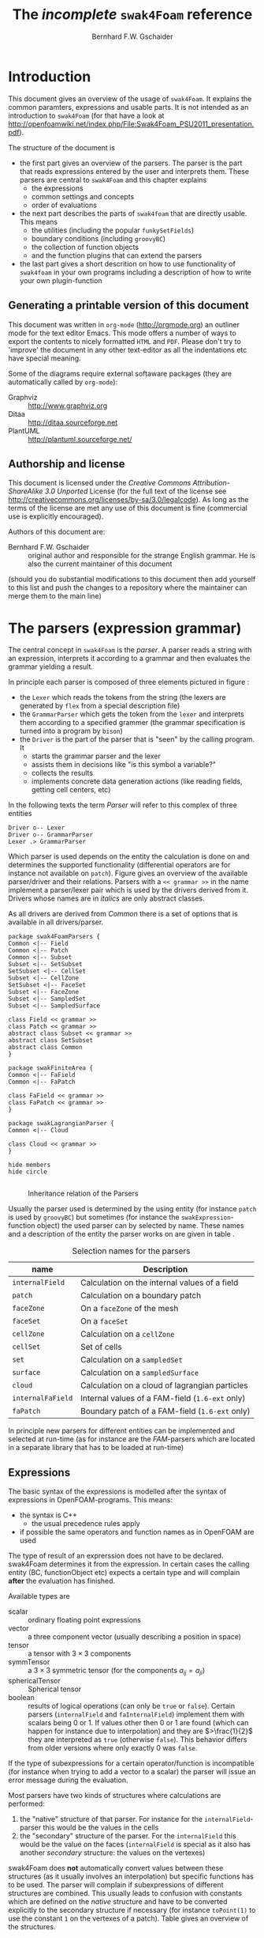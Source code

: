 # -*- org-confirm-babel-evaluate: nil -*-
#+LATEX_HEADER: \usepackage{float} \usepackage{hyperref} \usepackage{utopia}
#+TITLE: The /incomplete/ =swak4Foam= reference
#+AUTHOR: Bernhard F.W. Gschaider
#+LATEX: \listoffigures
#+LATEX: \listoftables
#+OPTIONS: toc:nil

* Introduction
  This document gives an overview of the usage of =swak4Foam=. It
  explains the common paramters, expressions and usable parts. It is
  not intended as an introduction to =swak4Foam= (for that have a look
  at
  http://openfoamwiki.net/index.php/File:Swak4Foam_PSU2011_presentation.pdf).

  The structure of the document is
  - the first part gives an overview of the parsers. The parser is the
    part that reads expressions entered by the user and interprets
    them. These parsers are central to =swak4Foam= and this chapter
    explains
    - the expressions
    - common settings and concepts
    - order of evaluations
  - the next part describes the parts of =swak4foam= that are directly
    usable. This means
    - the utilities (including the popular =funkySetFields=)
    - boundary conditions (including =groovyBC=)
    - the collection of function objects
    - and the function plugins that can extend the parsers
  - the last part gives a short descrition on how to use functionality
    of =swak4foam= in your own programs including a description of
    how to write your own plugin-function
** Generating a printable version of this document
   This document was written in =org-mode= (http://orgmode.org) an
   outliner mode for the text editor Emacs. This mode offers a number
   of ways to export the contents to nicely formatted =HTML= and
   =PDF=. Please don't try to 'improve' the document in any other
   text-editor as all the indentations etc have special meaning.

   Some of the diagrams require external softaware packages (they are
   automatically called by =org-mode=):
   - Graphviz :: http://www.graphviz.org
   - Ditaa :: http://ditaa.sourceforge.net
   - PlantUML :: http://plantuml.sourceforge.net/
** Authorship and license
   This document is licensed under the /Creative Commons
   Attribution-ShareAlike 3.0 Unported/ License (for the full text of
   the license see
   [[http://creativecommons.org/licenses/by-sa/3.0/legalcode]]). As long
   as the terms of the license are met any use of this document is
   fine (commercial use is explicitly encouraged).

   Authors of this document are:
   - Bernhard F.W. Gschaider :: original author and responsible for
        the strange English grammar. He is also the current
        maintainer of this document
   (should you do substantial modifications to this document then add
   yourself to this list and push the changes to a repository where
   the maintainer can merge them to the main line)
* The parsers (expression grammar)
  The central concept in =swak4Foam= is the /parser/. A parser reads a
  string with an expression, interprets it according to a grammar and
  then evaluates the grammar yielding a result.

  In principle each parser is composed of three elements pictured in
  figure \ref{fig:driverLexerParser}:
  - the =Lexer= which reads the tokens from the string (the lexers are
    generated by =flex= from a special description file)
  - the =GrammarParser= which gets the token from the =lexer= and
    interprets them according to a specified grammer (the grammar
    specification is turned into a program by =bison=)
  - the =Driver= is the part of the parser that is "seen" by the
    calling program. It
    - starts the grammar parser and the lexer
    - assists them in decisions like "is this symbol a variable?"
    - collects the results
    - implements concrete data generation actions (like reading
      fields, getting cell centers, etc)
  In the following texts the term /Parser/ will refer to this complex
  of three entities

#+begin_src plantuml :file parserDriverLexer.png
Driver o-- Lexer
Driver o-- GrammarParser
Lexer .> GrammarParser
#+end_src

#+NAME: fig:driverLexerParser
#+CAPTION: Relationship Driver/Lexer/Parser
#+RESULTS:
[[file:parserDriverLexer.png]]

  Which parser is used depends on the entity the calculation is done
  on and determines the supported functionality (differential
  operators are for instance not available on =patch=). Figure
  \ref{fig:parserRelations} gives an overview of the available
  parser/driver and their relations. Parsers with a =<< grammar >>= in
  the name implement a parser/lexer pair which is used by the drivers
  derived from it. Drivers whose names are in /italics/ are only
  abstract classes.

  As all drivers are derived from /Common/ there is a set of options
  that is available in all drivers/parser.

#+begin_src plantuml :file parserRelationships.png
package swak4FoamParsers {
Common <|-- Field
Common <|-- Patch
Common <|-- Subset
Subset <|-- SetSubset
SetSubset <|-- CellSet
Subset <|-- CellZone
SetSubset <|-- FaceSet
Subset <|-- FaceZone
Subset <|-- SampledSet
Subset <|-- SampledSurface

class Field << grammar >>
class Patch << grammar >>
abstract class Subset << grammar >>
abstract class SetSubset
abstract class Common
}

package swakFiniteArea {
Common <|-- FaField
Common <|-- FaPatch

class FaField << grammar >>
class FaPatch << grammar >>
}

package swakLagrangianParser {
Common <|-- Cloud

class Cloud << grammar >>
}

hide members
hide circle

#+end_src

  #+CAPTION: Inheritance relation of the Parsers
  #+LABEL: fig:parserRelations
  #+RESULTS:
  [[file:parserRelationships.png]]

  Usually the parser used is determined by the using entity (for
  instance =patch= is used by =groovyBC=) but sometimes (for instance
  the =swakExpression=-function object) the used parser can by
  selected by name. These names and a description of the entity the
  parser works on are given in table \ref{tab:selectionNames}.

  #+CAPTION: Selection names for the parsers
  #+LABEL: tab:selectionNames
  | name              | Description                                     |
  |-------------------+-------------------------------------------------|
  | =internalField=   | Calculation on the internal values of a field   |
  | =patch=           | Calculation on a boundary patch                 |
  | =faceZone=        | On a =faceZone= of the mesh                     |
  | =faceSet=         | On a =faceSet=                                  |
  | =cellZone=        | Calculation on a =cellZone=                     |
  | =cellSet=         | Set of cells                                    |
  | =set=             | Calculation on a =sampledSet=                   |
  | =surface=         | Calculation on a =sampledSurface=               |
  | =cloud=           | Calculation on a cloud of lagrangian particles  |
  | =internalFaField= | Internal values of a FAM-field (=1.6-ext= only) |
  | =faPatch=         | Boundary patch of a FAM-field (=1.6-ext= only)  |

  In principle new parsers for different entities can be implemented
  and selected at run-time (as for instance are the /FAM/-parsers
  which are located in a separate library that has to be loaded at
  run-time)
** Expressions
   The basic syntax of the expressions is modelled after the syntax of
   expressions in OpenFOAM-programs. This means:
   - the syntax is C++
     - the usual precedence rules apply
   - if possible the same operators and function names as in OpenFOAM
     are used
   The type of result of an exprerssion does not have to be
   declared. swak4Foam determines it from the expression. In certain
   cases the calling entity (BC, functionObject etc) expects a certain
   type and will complain *after* the evaluation has finished.

   Available types are
   - scalar :: ordinary floating point expressions
   - vector :: a three component vector (usually describing a position
               in space)
   - tensor :: a tensor with $3 \times 3$ components
   - symmTensor :: a $3 \times 3$ symmetric tensor (for the components
                   $a_{ij}=a_{ji}$)
   - sphericalTensor :: Spherical tensor
   - boolean :: results of logical operations (can only be =true= or
                =false=). Certain parsers (=internalField= and
                =faInternalField=) implement them with scalars
                being $0$ or $1$. If values other then $0$ or $1$ are
                found (which can happen for instance due to
                interpolation) and they are $>\frac{1}{2}$ they are
                interpreted as =true= (otherwise =false=). This
                behavior differs from older versions where only
                exactly $0$ was =false=.

   If the type of subexpressions for a certain operator/function is
   incompatible (for instance when trying to add a vector to a scalar)
   the parser will issue an error message during the evaluation.

   Most parsers have two kinds of structures where calculations are
   performed:
   1. the "native" structure of that parser. For instance for the
      =internalField=-parser this would be the values in the cells
   2. the "secondary" structure of the parser. For the =internalField=
      this would be the value on the faces (=internalField= is special
      as it also has another /secondary/ structure: the values on the
      vertexes)
   swak4Foam does *not* automatically convert values between these
   structures (as it usually involves an interpolation) but specific
   functions has to be used. The parser will complain if
   subexpressions of different structures are combined. This usually
   leads to confusion with constants which are defined on the /native/
   structure and have to be converted explicitly to the secondary
   structure if necessary (for instance =toPoint(1)= to use the
   constant =1= on the vertexes of a patch). Table
   \ref{tab:structures} gives an overview of the structures.

   #+CAPTION: Structures for the different parsers
   #+LABEL: tab:structures
   | Parser            | /native/ structure      | secondary structure            |
   |-------------------+-------------------------+--------------------------------|
   | =internalField=   | Cell values             | Face values and point values   |
   | =patch=           | Face values             | Point values                   |
   | =faceZone=        | Face values             | none                           |
   | =cellZone=        | Cell values             | none                           |
   | =faceSet=         | Face values             | none                           |
   | =cellSet=         | Cell values             | none                           |
   | =set=             | Values on sample points | none                           |
   | =surface=         | Values on the facets    | vertices - not yet implemented |
   | =cloud=           | Values on the particles | none                           |
   | =internalFaField= | Area (face) values      | Edge values                    |
   | =faPatch=         | Edge values             | Point values                   |

   The following sections describe the basic concepts of the
   expressions.
*** Constants and type building
    This applies to all types of expressions.

    Numeric constants can be written in any form they can be written
    in C++/OpenFOAM. Just a few examples: =42=, =3.1415=, =6.66e2= etc

    The symbol =pi= is $\pi$.

    Vector values can be constructed using the keyword =vector= and
    three scalar values (which can be constants or expressions that
    yield a scalar): for instance =vector(1,2,3)= or
    =vector(1,pos().x,0)=.

    Tensors are constructed with the keyword =tensor= and 9 scalar
    values for the components.

    Symmetric tensors are constructed using the keyword =symmTensor=
    and the 6 components $a_{xx}$, $a_{xy}$, $a_{xz}$, $a_{yy}$,
    $a_{yz}$ and $a_{zz}$.

    Spherical tensors are constructed using =sphericalTensor= and one
    scalar value.

    If no field or variable with the name =I= exists then this gives
    the unit tensor.

    The logical constants =true= and =false= are available
*** Operators
    These operators are implemented for all the parsers (the usual
    precedence-rules apply):
    - =+ - * /= :: Arithmetic operations
    - =&= :: Inner product for vectors and tensors
    - =^= :: Cross product of two vectors
    - =%= :: Modulo operator. The implementation of this operator
             differs from the usual implementations: for an expression
             =a%b= the function is defined in the range
             $\frac{-b}{2}<x<\frac{b}{2}$ as $x$ (not as usual in the
             range $0<x<b$)
    - =&& ||= :: The logical /and/ and /or/ operators
    - =!= :: Logical negation
    - ~< > >= <=~ :: Comparisons
    - ~== !=~ :: Equality and inequality-operators
    - =? := :: /if-then-else/-operator. An expression =a ? b : c=
               means "if the logical expression =a= is =true= the
               value of expression =b= is used. Otherwise the value of
               expression =c="
    In addition there are two unary operators:
    - =-= :: gives the negative of an expression
    - - =*= :: the /Hodge dual/ of a tensor expression
**** Component operator =.=
     For the data types with multiple components the single components
     can be accessed as scalar with the operator =.= and the number of
     the component after the expression (for instance =U.x= gives the
     x-component of the field =U=). Table \ref{tab:components} gives
     an overview of the components of the various types
     #+CAPTION: Component names for the data types
     #+LABEL: tab:components
     | Data type          | Components                       |
     |--------------------+----------------------------------|
     | Vector             | x y z                            |
     | Tensor             | xx xy xz yx yy yz zx zy zz x y z |
     | Symmetrical tensor | xx xy xz yy yz zz                |
     | Spherical tensor   | ii                               |
     For the tensor types there is also the "component" =T= (with
     added =()= because it is a "function") that transposes the tensor
     (=A.T()= gives the transposed tensor for =A=)

     =x=, =y= and =z= for tensors are the rows as vectors.
*** Mathematical functions available in all parsers
    The mathematical functions described in the /Programmers Guide/
    are implemented in all parsers:
    - mag(x) :: Absolute value $|x|$. Implemented for all
                types. Yields a scalar
    The following functions only work for scalars:
    - pow(x,y) :: Power $x^y$. Only implemented for scalars
    - exp(x) :: Exponential function $e^x$
    - log(x) :: Natural logarithm
    - log10(x) :: Logarithm with the base 10
    - sin, cos, tan :: Usual trigonometric functions
    - asin, acos, atan :: Inverse trigonometric functions
    - atan2 :: This takes 2 values of which one must be non-zero (they
               represent a point in the $(x,y)$-plane) and calculates
               the angle in radiants between this vector and the
               x-axis
    - sinh, cosh, tanh :: Hyperbolic functions
    - asinh, acosh, atanh :: Inverse hyperbolic functions
    - sqr(x) :: Square $x^2$
    - magSqr(x) :: Square of the magnitude $|x|^2$
    - sqrt(x) :: Square root $\sqrt{x}$
    - erf(x) :: Error function
    - erfc(x) :: Complement error function
    - besselJ0, besselJ1, besselY0, besselY1 :: Bessel-functions
    - lgamma :: Logarithm gamma function
    These functions depend on the sign of a scalar:
    - positive(x) :: $1$ if $0\leq x$. $0$ otherwise
    - negative(x) :: $1$ if $x < 0$. $0$ otherwise
    - sign(x) :: $1$ if $x$ is positive. $-1$ if it is negative
    These functions act on tensors:
    - diag :: returns a vector with the diagonal elements
    - tr :: Trace of the tensor
    - dev :: Deviatoric component
    - dev2 :: Deviatoric component times two
    - symm :: Symmetric component
    - twoSymm :: Symmetric component times two
    - skew :: Skew-symmetric component
    - det :: Determinant
    - cof :: Cofactors
    - inv :: Inverse
    - sph :: Spherical part of a tensor
    - eigenValues :: Return a vector with the eigenvalues of the
                     tensor. Sorted by ascending magnitude
    - eigenVectors :: Return a tensor with the eigenvectors of the tensor
                      in the rows. Sorted by ascending magnitude
                      of the eigenvalue
    These functions examine the whole fields (in parallel over all
    processors) and return a field which has one value anywhere:
    - max(x) :: maximum of the field (for types with multiple components
             it return the maximum of each component)
    - min(x) :: the minimum
    - maxPosition(x) :: Only defined for scalar expressions. A vector
                     with the position where the maximum value is found
    - minPosition(x) :: Like =maxPosition= but with the minimum
    - sum :: the sum of all the field values
    - average :: the average of the field values
    There are also binary forms:
    - min(x,y) :: Gives back a field that in each "cell" has the
                  minimum of =x= and =y= in that cell
    - max(x,y) :: Same for the maximum
    These functions build on the random numbers available in OpenFOAM:
    - rand :: A random number that is uniformly distributed in the
              range $[0,1)$. It *can* take an integer argument that
              will act as a seed to the random function (if unset the
              seed $0$ is used) but with the number of the current
              timestep added (so that the random distribution is
              different at each time-step but still reproducible)
    - randFixed :: Similar to =rand= but the distribution of the
                   random numbers will stay the same for all
                   time-steps
    - randNormal :: A Gauss-normal distributed random number (seed can
                    be provided). Different at each time-step
    - randNormalFixed :: Like =randNormal= but fixed in time
    These functions are always available. They are not "mathematical"
    but help identify certain entities:
    - id :: the identification number of an element (for instance the
            cell number for an =internalField=). This number is only
            unique on each processor
    - cpu :: The processor number an element on is for a parallel run
    - weight :: The "natural" weight according to table
                \ref{tab:naturalWeights} for the current parser
    #+CAPTION: "Natural" weights for different parsers
    #+LABEL: tab:naturalWeights
    | Driver            | Definition                               |
    |-------------------+------------------------------------------|
    | =internalField=   | the cell volume                          |
    | =patch=           | the face area                            |
    | =set=             | constant volume $1$                      |
    | =surface=         | area of the facets                       |
    | =cellZone=        | volume of the cell                       |
    | =cellSet=         | volume of the cell                       |
    | =faceZone=        | area of the face                         |
    | =faceSet=         | area of the face                         |
    | =internalFaField= | area of the face                         |
    | =faPatch=         | length of the edge                       |
    | =cloud=           | constant $1$ or total mass of the parcel |
*** OpenFOAM-specific functions
    The following functions are not available in all parsers. In the
    description in brackets there will be a shorthand description of
    the parsers in which it will be available (mind: for the subset
    parser this doesn't mean that all drivers actually support this
    function: for instance does the volume function =vol()= not make
    sense for face zones. Calling this function will result in an
    error message). Table \ref{tab:parsershorthand} lists the short
    descriptions.
    #+CAPTION: Shorthand for the parsers
    #+LABEL: tab:parsershorthand
    | Parser            | Shorthand |
    |-------------------+-----------|
    | =internalField=   | F         |
    | =patch=           | P         |
    | =subset=          | S         |
    | =faInternalField= | FF        |
    | =faPatch=         | FP        |
    | =cloud=           | C         |
**** Information about the mesh
     These functions give information about the mesh and are used
     without arguments:
     - pos() :: Position of the native structures of the parser (for
                instance cell centers for =internalField=) (F, P, S,
                FF, FP, C)
     - vol() :: Cell volumes (F, S)
     - area() :: Face area as a scalar (F, P, S, FF)
     - pts() :: Positions of the vertices (F, P, S, FP)
     - fpos() :: Positions of the faces/edges between cells (F, FF)
     - fproj() :: surface field with the projection of the face onto
                  the Cartesian coordinates (F, FF)
     - face() :: Face vectors (F, FF)
     - dist() :: Scalar field that gives the distance to the nearest
                 wall (using =wallDist=) (F, P)
     - nearDist() :: Scalar field that gives the distance to the
                     nearest wall (using =nearWallDist=)(F)
     - distToPatch(name) :: Distance to patch =name= (F)
     - distToCells(expr) :: Distance to the cells for which the
          expression is =true= (F)
     - distToFaces(fexpr) :: Distance to the faces for which the
          expression is =true= (F)
     - rdist() :: A field with the distances from a given vector
                  (shorthand for =mag(pos()-v)=) (F, P, FF)
     - length() :: Edge length (FF, FP)
     - Sf() :: Surface vectors (P, S, FP)
     - Cn() :: Neighbour cell center position (P)
     - Fn() :: Neighbour face center position (FP)
     - delta() :: Cell center to face center vector (P, FP)
     - weights() :: Patch weighting factors (P, FP)
     - normal() :: Normal vectors (P, S, FP)
     These functions are only available in the =internalField=-parser
     and identify cells, faces or points belonging to a certain
     group. Most of them take a name as an argument. The result is a
     boolean field:
     - set(name) :: =True= for all cells in the cell-set =name=. For
                    =cloud= this returns =True= if a particle is in
                    a cell that is the set
     - zone(name) :: =True= for all cells in the cell-zone =name=. For
                    =cloud= this returns =True= if a particle is in
                    a cell that is the zone
     - fset(name) :: =True= for all faces in the face-set =name=
     - fzone(name) :: =True= for all faces in the face-zone =name=
     - pset(name) :: =True= for all points in the point-set =name=
     - pzone(name) :: =True= for all points in the point-zone =name=
     - onPatch(name) :: =True= for all faces on the patch =name=
     - internalFace() :: =True= for all faces which are *not* on a patch
     This function is only implemented for the Subset-parser:
     - flip() :: For face-zones and face-Sets this gives the
                 orientation of the face. $1$ if the face is oriented
                 in the "right" direction, $-1$ if not. Used to get
                 consistent mass flows etc across these sets/zones
**** Information about time
     Some special functions implemented in all parsers:
     - oldTime(fieldName) :: value of a field at the last time. Not
          available for =cloud=
     - deltaT() :: Scalar field with the current time-step size
     - time() :: Scalar field with the current time
     - outputTime() :: Boolean field that is =true= if the current
          time is a time at which data will be written
**** Differential operators
     The differential operators are only available in the
     =internalField=-parser. They are available in various forms. In
     the following list an argument like =cellExpr= means "an
     expression of any type defined in a cell", an argument
     =faceScalar= means "only a scalar defined on a face is valid
     here"
     - div(cellExpr) :: Divergence of tensor and vector fields
     - div(faceScalar,cellExpr) :: Divergence with a "face flux"
     - div(faceExpr) :: Divergence of a value defined on faces
     - grad(cellExpr) :: Gradient
     - curl(cellVector) :: Curl of a vector field
     - magSqrGradGrad(cellScalar) :: Whatever the name says
     - snGrad(cellExpr) :: Surface normal defined on the faces
     - laplacian(faceScalar,cellExpr) :: Laplacian with an
          inhomogeneous constant defined on the faces
     - laplacian(cellScalar,cellExpr) :: Laplacian with an
          inhomogeneous constant defined in the cells
     - laplacian(cellExpr) :: Laplacian without a constant
     - ddt(cellFieldName) :: this only works for fields for which the last
                         time-step is stored. Time derivative
     - d2dt2(cellFieldName) :: Second time derivative
     - meshPhi(cellVector) :: Additional flux by the mesh movement
     - meshPhi(cellScalar,cellVector) :: Additional flux
     - flux(faceScalar,cellExpr) :: Flux
     These functions give the explicitly discretized form. For a more
     detailed explanation see the /Programmers Guide/.

     The above functions are also implemented (if appropriate) in the
     =faInternalField=. Additionally these functions are implemented
     there:
     - lnGrad(areaExpr) :: Like =snGrad=
**** Functions that interpolate
     These functions interpolate fields between the native and the
     secondary structure of a parser
     - interpolate(cellExpr) :: Interpolates to the faces (F, FF)
     - interpolateToPoint(cellExpr) :: Interpolates to points (F)
     - interpolateToCell(pointExpr) :: Interpolates to the cells (F)
     - toPoint(faceExpr) :: To the point values (P, S, FP)
     - toFace(pointExpr) :: To the cell values (P, S, FP)
     These functions are not strictly interpolations, but are used to
     calculate a cell value from a face value. They are
     described in detail in the /Programmers Guide/:
     - integrate(faceExpr) :: Integrate over the faces(F, FF)
     - surfSum(faceExpr) :: Sum the values on the faces(F, FF)
     - faceAverage(faceExpr) :: Average of the face values(F, FF)
     - reconstruct(faceScalar) :: Reconstruct a vector field from the
          face fluxes (F)
     These two functions are for quickly generating constant fields:
     - surf(scalar) :: Generate a constant face-field (no
                       interpolation necessary) (F, FF)
     - point(scalar) :: Generate a constant point-field (F)
**** Other fields
     These functions take a field name and return a field from another
     place. They are only available in the patch parser:
     - internalField(fieldName) :: Get the value of the field on the
          neighbouring internal cells(P, FP)
     - neighbourField(fieldName) :: For a coupled patch get the value
          of the internal field of the coupled patch (P, FP)
     - neighbourPatch(fieldName) :: For a =cyclic= field (or
          =cyclicAMI= or =cyclicACMI=) get the value from the other
          side of the patch (P, FP)
     These functions are only available if the patch has been defined
     as a =mappedPatch= (=directMappedPatch= in OpenFOAM before 2.0)
     or a subclass in the =boundary=-file:
     - mapped(fieldName) :: For a mapped patch get the value of the
          field "on the other side" (P)
     - mappedInternal(fieldName) :: Similar but get the value of the
          internal field "on the other side" (P)
     This function is the only "differential operator" defined on
     patches:
     - snGrad(fieldName) :: Gradient of the field =name= in the
          surface normal direction (P, FP)
*** Valid names
    Valid names in swak4Foam start with either a letter or =_= and
    continue with any number of letters, digits or =_=.

    OpenFOAM allows the definition of names that have other
    characters too (like =:= or =-=). In that case these fields can
    be accessed using the =aliases=.
*** Variables and fields
    Names that are not functions specified in the grammar can be a
    number of things. It is tested for a number of other things (the
    first matching thing is used) and only when nothing of that name
    is found an error is raised:
    1. The name of another mesh. This is only available in the
       Field-Parser and will be discussed below
    2. A timeline. This is an object where a scalar is specified as a
       function of time. The current simulation time is used.

       For the specification see the discussion of the
       =timelines=-entry below
    3. A lookup table. This works like a timeline but a scalar (that
       can be different in each "cell") has to be specified between
       =(= and =)=

       For details see the discussion of =lookuptables= below
    4. A 2D lookup table which works like a lookup table with 2
       variables
    6. A field or a variable. Fields are =GeometricFields= that are
       usually declared and used by the OpenFOAM-solver. Depending on
       the application they are either
       - looked up in memory
       - looked up on disc and read in (in this case they *may* be
         cached in memory)
       Variables are intermediate values that have been assigned a
       name and are stored in memory (more on the declaration of those
       below.)

       The usual lookup order rules are (but you shouldn't rely on
       them anyway and give variables etc names that do not "shadow"
       regular fields):
       1. Variable of same name and type is found before a field
       2. Data types are searched in this order: scalar, vector,
          tensor, symmetrical tensor, spherical tensor
       3. Native structure before secondary structure

       Before looking for a field the =aliases= table is checked and
       if the current name is found there instead the /real name/
       defined for that alias is searched. This allows accessing
       fields that have names with characters that are not valid for
       swak-names.
    7. Names of plugin-functions. The concept of plugin-functions is
       described below
**** Fields from other meshes
     If another mesh named =other= has been specified in the field
     parser (how to specify that see below) then the expression
     =other(field)= tries to find =field= on the other mesh and uses
     the values in the expression (if necessary it interpolates the
     field to the local mesh. All the usual problems associated with
     interpolation may occur).

     This mechanism does *not* allow the specification of an
     arbitrary expression on the other mesh. That would be possible
     with a (yet unwritten) plugin-function.
**** Field values from the fluid phase
     This is only available in the =cloud=-parser. The function
     =fluidPhase= accepts a field name and returns the interpolated
     values of the fluid field at the particle positions. The
     interpolation scheme to be used for this field has to be
     specified separately (if present the
     =interpolationSchemes=-subdictionary is used)
**** Types of variables
     Once a variable has been set for a parser subsequent evaluations
     can access its value. The variable can be set multiple times
     during a timestep. At the end of a timestep the value is lost (so
     the variable has to be set before it can be used).

     There are two special flavors of variables that have to be
     specified beforehand and change the value that is read:
     - stored variables :: these variables keep their value to the
          next timestep so they can be used *before* they are set. An
          initial value for that variable has to be provided.
     - delayed variables :: If this variable is used at a time $t$
          then the value which that variable had at the time
          $t-t_{offset}$ will be used. If that time is before the
          start-time then a default value is used.

     If a variable sequence is evaluated multiple times during a
     timestep (for instance because there is a sub-iteration cycle in
     the solver and a boundary condition is evaluated multiple times)
     then these variables behave each time as if this was the first
     time during the time-step and only keep the last value they were
     assigned for the next time-step. This makes it for instance
     possible to accumulate things like a mass-flow in a stored
     variable without bothering how many sub-iterations the
     non-orthogonal corrector did.

     There are two additional flavors of variables for advanced
     usage. They only make sense for global variables and the types
     have to be specified before they are first used:
     - StackExpressionResult :: this variable starts with a size of
          $0$. If a value is assigned than the *uniform* value is
          appended to this variable (making it grow from a size of
          $N$ to $N+1$). The purpose of this variable is collecting
          multiple values. At the end of a time-step the size of the
          variable is reset to $0$
     - StoredStackExpressionResult :: like =StackExpressionResult=
          but the value is not erased between time-steps. Purpose of
          this variable is collecting a timeline of a single value
          (for instance to check convergence)
**** Global variables
     There is also the possibility to access global variables. These
     variables are organized in /scopes/ which are a collection of
     variables. Scopes are only accessed if specified so in the
     parser. This avoids reading unneeded global variables.There are
     function objects that can set the values of global variables.
*** Plugin functions
    Plugin functions are functions that can be added to the parsers
    by loading a dynamic library. They are added to a dynamic
    lookup-table and treated similar to the builtin functions. The
    difference in the behavior is that they are *not* polymorphic:
    that means that the type of the arguments and the return value
    are fixed. While for instance the function =mag(x)= works for
    various types of =x= (scalar, vector, tensor ...) for a plugin
    function =foo(x)= the type of =x= is fixed.

    There are two basic types for arguments:
    - primitive types :: these are constant values (no expressions
         possible) of simple types that can be parsed by the usual
         =Istream=-mechanism in OpenFOAM. The possible primitive
         types are
      - word :: simple names
      - string :: character strings enclosed by ""
      - scalar :: real values
      - bool :: =true= or =false=
      - label :: integer values
      - vector :: three values enclosed by =()=
      - tensor :: nine values enclosed by =()=
      - symmTensor :: six values enclosed by =()=
      - sphericalTensor :: one value enclosed by =()=
    - parsed values :: these are values returned by a swak-parser (it
                       does not necessarily have to be the same parser
                       type as the calling one. For instance a
                       plugin-function for a patch-parser can have an
                       argument that is the result of an expression on
                       the internal field)

    The first time a parser of a specific type (the field parser for
    instance) is used and there are plugin-functions registered for
    that parser then a list of the available functions and there
    arguments are printed to the standard output. The information
    given for each function is
    - the name
    - type of the return value
    - the arguments with type and a name that should give a hint on
      their meaning. The type consists of
      - the name of the parser (or =primitive= if a primitive value is
        expected) as given in table \ref{tab:selectionNames}
      - the type expected from that parser
    separated by a =/=.

    One example is the following output:
: "Loaded plugin functions for 'FieldValueExpressionDriver':"
:   lcFaceMaximum:
:     "volScalarField lcFaceMaximum(internalField/surfaceScalarField faceField)"
:  psiChem_RR:
:    "volScalarField psiChem_RR(primitive/word speciesName)"
    This means that there is a function =lcFaceMaximum= that returns
    a =volScalarField= and takes a value of type =surfaceScalarField=
    as the argument. The function =psiChem_RR= takes the name of a
    species as the argument.

    If the evaluation of parameter expression fails the location in
    this expression will be given. Also the location in the
    expression that called the plugin-function (in fact the whole
    stack if this expression is part of another plugin-function call)

    For an expression =fooFunmction(var+2)= where =fooFunction= is a
    Plugin-function the symbol =var= can be a variable: if in the
    parent dictionary there is a sub-dictionary =fooFunctionData= then
    this dictionary is searched for a =variables=-entry and these
    variables are then evaluated (it is also possible to have
    =lookuptables= and similar in =fooFunctionData=). This is only
    available if the "parent"-expression was created from a dictionary
*** Macro expansion
    Before expression and variable strings are stored in memory they are
    expanded with a simple mechanism that is based on the corresponding
    mechanism in OpenFOAM and therefor relies on the capabilities of
    the OpenFOAM-version (these differ between versions). It should be
    noted that
    - this happens after OpenFOAM has read the dictionary-file (and
      done its own expansion)
    - relies on the correct methods being used for reading the
      expressions (this is the responsibility of the developer)
    - happens only once during reading and only the expanded form is
      stored in memory
    - this also means that if the expression is written then the
      expanded form is written
    - expansion is done until no =$= is present in the string anymore
    - base for the lookup is usually the directory that the expression
      or the variable list is part of

    Expansion is triggered by two characters that are not part of
    the usual grammar: =$= and =#=

    =$= works like it does for OpenFOAM-files in general: the name
    is replaced with a dictionary entry of that name. In the simple
    form =$name= in the dictionary that the string is specified in
    the entry =name= is looked for and the textual representation is
    inserted. This only works if =name= is a name that consists of
    only letters, digits and =_=. No interpretation of the text is
    done (it has to be interpretable by a parser. So it can be words,
    numbers or even complete sub-expressions)

    The more complicated form is =$[spec]= (it is assumed that in
    =spec= no =]= is found). =spec= can have two forms: if the first
    character after =[= is *no* =(= then the simple form is used:
    =spec= is passed to the macro-expansion mechanism of OpenFOAM
    (the =$= is added automatically). This means that it can be a
    simple name but also a more complex expression including scoping
    (if the OpenFOAM-version supports it).

    If the dictionary entry is of a form that will not be correctly
    parsed then the last form can be used: =$[(type)spec]=. =spec=
    is used for lookup as in the above form. =type= tells swak how
    to interpret this input. swak will then convert it into a string
    that the parser can interpret. =type= is implemented for the
    most common basic types (dimensioned and undimensioned). For
    instance =$[(dimensionedVector)grav]= looks for an entry =grav=
    interprets it as dimensioned vector end returns a string with the
    value that is interpretable by a parser (something like
    =vector(0,0,-9.81)=).

    The character =#= is only interpreted when reading variable lists
    =variables=. If one element of the list is =#spec;= then the
    value =spec= is searched in the dictionary, interpreted as a
    variable list and inserted at that place into the variable
    list. During this process other lists are recursively inserted and
    macros are expanded (with =$=).
** Parameters
   Usually parsers are getting their configuration parameters from an
   OpenFOAM dictionary (the only exceptions that a non-programming
   user will encounter are the utilities). For the most commonly used
   cases these are:
   - groovyBC :: the sub-dictionary that has the boundary condition
                 specification (rule of thumb: the one that the =type=
                 is specified in)
   - function objects :: the sub-dictionary that specifies the
        details of the function object (also the one with =type= in
        it)
   Some of the parameters are required, some are optional.

   *Note:* parameters like =expression= are *not* part of the parser
   specification but are part of the item using the parser. The
   parser "only" evaluates them.

   Description of the parameters are split in two parts:
   - parameters common to all parsers. This holds the majority of the
     parameters including variable specification
   - special parameters for concrete parsers
   If in the following descriptions a default value for a parameter
   is specified then the parameter is *not* required.
*** Common parameters
    Parameters for debugging the parser are:
    - debugCommonDriver :: Writes debugging information of the
         =Common= driver like variable evaluations etc. Makes output
         very verbose. Type: integer. Default: =0=
    - traceScanning :: Makes the machine-generated (by =flex=)
                       lexer-code output debugging information. Type:
                       Boolean. Default: =false=
    - traceParsing :: Makes the machine-generated (by =bison=)
                      parser-code output debugging information. Type:
                      Boolean. Default: =false=
    This option allows switching of warnings that point to a probable
    problem:
    - variableNameIdenticalToField :: if a variable is set to a name
         that is identical to the name of a that is already present in
         the current mesh then a warning is issued because this
         usually indicates a mix-up. If this option is set to =true=
         then no warning is given. Default: =false=
    These settings change the behavior of where fields are looked for
    by the parser. They may be overridden by the using application
    (for instance for =groovyBC= searching files on disk is
    counterproductive. For =funkySetFields= it is necessary):
    - searchOnDisc :: Search fields on the disc. Type:
                      Boolean. Default: =false=
    - searchInMemory :: Look for files in memory. Either this or
                        =searchOnDisc= has to be set. Type:
                        Boolean. Default: =true=
    - cacheReadFields :: If =searchOnDisc= is set and a file has been
         read from disc it is stored in memory to avoid disc access on
         subsequent read. Type: Boolean. Default: =false=
    This parameter defines the behavior of the =oldTime=-function:
    - prevIterIsOldTime :: If for a field no old-time value is
         stored, but one from a previous iteration then this is
         used. Type: Boolean. Default: =false=
    These parameters are optional and are used for specifying
    timelines and lookup tables to be used in expressions. The only
    difference between them is how they are used but the
    specification syntax is the same:
    - timelines :: Single time-dependent values (for instance an
                   in-flow velocity). The format of this is "a list of
                   dictionaries". There is only one entry in that
                   dictionary that is "swak-specific":
      - name :: name of the timeline. The timeline will
                be accessed under that name in
                expressions.
	           The other parameters depend on the
                   =interpolationTable=-class of OpenFOAM:
      - fileName :: The name of the data file
      - outOfBounds :: How to behave if an argument outside of the
                       specified data is given (for instance fail with
                       an error)
      - readerType :: Type of the reader. Currently only two types
                      are supported:
	- openFoam :: the regular OpenFOAM-format which
                      is a list of value pairs: time
                      and value
	- csv :: Comma separated values format. This format requires
                 addition parameters.
        The default value is =openFOAM=

        The following options are only required for the =csv=-format
      - hasHeaderLine :: Whether the file has a header line that
                         should be skipped before the actual data
                         begins
      - timeColumn :: number of the column of the data that holds the
                      time. Note: the first column has the number $0$
                      (C-convention)
      - valueColumns :: List with the column numbers that hold the
                        actual data. Length of the list has to be the
                        number of components in the data type (scalar:
                        1, vector: 3, tensor: 9)
      - separator :: Character that separates the data values in a
                     line. Default: a comma
    - lookuptables :: Single values that depend on another variables
                      (for instance a temperature-dependent thermal
                      conductivity). Specified exactly like
                      =timelines= but when used a scalar expression
                      has to be provided.
    - lookuptables2D :: Like =lookuptables= but for 2
         variables. Currently no =readerType=-selection (only the
         native =openFoam=-reader is supported: a list of tuples with
         the first entry being the first value and the second a lookup
         table for the second value)
    This optional parameter can be used to define aliases for field
    and set names:
    - aliases :: This is a dictionary that has the information which
                 /real/ field name belongs to an alias name. Alias
                 names got to conform to the standard for
                 swak-names. Real names are according to the
                 OpenFOAM-standard (which allows more characters)
**** General variable specification
     Variables are specified by the parameter =variables=. If this
     parameter is not set then no variables are accessible. The value
     of the parameter can have two forms: either a single string or a
     list of strings (which is just syntactic sugar to make the
     variable list more readable). Inside the strings single variable
     specifications are separated by =;= (semicolons). *Note*: the
     last variable specification also has to be terminated by a
     semicolon!

     The variables will be evaluated in the order they are
     declared. A variable can be assigned a value more than once.

     The regular variable assignment is of the form
: varName=expression;
     which assigns the result of the =expression= to the variable
     =varName=. The evaluation of =expression= happens with the
     current parser and the whole (probably inhomogeneous) solution
     is saved for further evaluations.

     But variables can also be evaluated on other entities and their
     value can be used in the /local/ parser. This evaluation of
     /external expressions/ is triggered by ={}= after the variable
     name like this:
: varName{parserType'name/regionName}=expression
     This means that =expression= is evaluated with the parser
     specified between ={}=. The form given above is the most general
     form. The specification of the =regionName= is only needed in
     multi-mesh cases if another mesh should be accessed. If omitted
     the current mesh is used. The =parserTypes= can be one of the
     parsers specified in table \ref{tab:selectionNames} and =name=
     selects the concrete entity the parser should work on (for
     instance the patch name or the name of the cell set). If the
     =parserType= is =patch= then it can be omitted and the
     specification of the patch name is sufficient:
: varName{patchName}=expression
     evaluates the =expression= on patch =patchName=.

     In the general case it is only possible to use external
     expressions if the expression yields a uniform value (for
     instance a sum) as a general way to interpolate from any entity
     to any other entity (for instance from a cell set to a patch) in
     a predictable, logical way  is not possible. So if the
     expression yields a non-uniform value then a warning is issued
     and the average is used.

     The only exception currently implemented is if the current patch
     is a =mapped= patch and the external expression is evaluated on
     the "partner patch". In this case the non-uniform result will be
     mapped to the local patch.
**** Special variables specifications
     The two optional values =storedVariables= and =delayedVariables=
     give swak a hint which variables should be treated special (for
     an explanation on how these variables work see above)

     =storedVariables= is a list of dictionaries that specify which
     variables should be stored. The two entries in that dictionary
     are
     - name :: the name of the variable. If a variable of that name
               is encountered during the evaluation of expressions or
               being assigned to then it is treated as a stored
               variable (which will keep its value until the next
               timestep)
     - initialValue :: if the variable is accessed before it has been
                       set, then this value is used
     In addition swak writes an additional entry (which is used for
     restarting) if the variables are written out (for instance in a
     =groovyBC=):
     - value :: the current value of the stored variable as a
                dictionary. Entries in that dictionary are (although
                they rarely have to be edited) are
       - valueType :: word describing the value (for instance =scalar=
                      meaning that the value is a list of scalars)
       - isPoint :: whether this value is defined on the /native
                    structure/ or the points
       - singleValue :: a boolean. If =true= the value is the same
                        for the whole list and therefor only a single
                        value is stored
       - value :: list with the actual values (type according to the
                  =valueType=)
     The optional list =delayedVariables= holds the information about
     those. The dictionaries hold the following information:
     - name :: the name of the delayed variable
     - delay :: how much the value is "delayed" between writing and
                reading
     - startupValue :: value to use if time is smaller that =delay=
                       (and therefor no values can be in the "pipeline")
     - storeInterval :: Interval in which values are actually stored
                        (the used delayed values will be linearly
                        interpolated between these values)
     And again:
     - value :: holds the current value for restarting purposes
**** Specification of global variables
     The optional entry =globalScopes= gives a list with the names of
     the global namespaces that are searched for global
     variables. These namespaces are searched in the order they are
     specified in this list
**** Specification of the mesh region
     If the case is a multi-region case then the mesh region for this
     parser can be specified. Otherwise the used region is
     context-dependent (usually the default mesh is used):
     - region :: Name of the mesh to be used
**** Loading additional function plugins
     It is possible to load additional function plugin libraries
     through an optional entry:
     - functionPlugins :: if present this is a list of words. To each
          of theses words the string =libswak= is prepended and
          =FunctionPlugin.so= is appended and a library of that name
          is loaded
*** Parser-specific parameters
    Certain drivers/parsers have additional parameters.
**** Additional parameters of the field-parser
     This has only one additional parameter:
     - dimensions :: physical dimensions of the result. Depending on
                     the application this parameter may or may not be
                     used. Optional (otherwise the result is
                     dimensionless)
**** Additional parameter of the patch-driver
     The only additional parameter here is
     - mappingInterpolation :: A sub-dictionary with the interpolation
          schemes to be used if this is a mapped patch and mapping
          with interpolation is used. Optional. If unset this is an
          empty dictionary
     Also instances of this driver where it is not obvious from the
     context (for a =groovyBC= it is) a parameter to specify the name
     of the patch is needed:
     - patchName :: the name of the patch the parser works on
**** Additional parameters for the subset drivers
     The additional (optional) parameters for this class of drivers is
     concerned with what is happening if a field is undefined on the
     native structure:
     - autoInterpolate :: If this variable is =true= and for instance
          the parser works on faces and a field is *not* defined as a
          face-field but is defined as a volume-field then the driver
          will automatically interpolate the field to the faces. If
          the variable is =false= then the evaluation will
          fail. Default value: =false=
     - warnAutoInterpolate :: if this is =true= and =autoInterpolate=
          is =true= then every time a field is automatically
          interpolated a warning is issued. Default: =true=
**** Additional parameter for =cellSet= and =faceSet= drivers
     To specify which set the driver is working on one parameter is
     needed:
     - setName :: name of the cell or face-set
**** Additional parameter for =cellZone= and =faceZone= drivers
     To specify which zone the driver is working on one parameter is
     needed:
     - zoneName :: name of the cell or face-zone
**** Additional parameters for sampled set and sampled surfaces
     These two drivers have two parameters that determine how field
     values are mapped to them:
     - interpolate :: if this is =true= then the field values are
                      interpolated to the sample. Otherwise the field
                      is "only" sampled (the value of the nearest cell
                      is used). Default: =false=
     - interpolationType :: This parameter is only read if
          =interpolate= is =true=. This parameter determines how the
          interpolation should take place. There is no default value
          for this.
     Also there are parameters for each of the parsers that are used
     to look up the surface or the set in a repository (a database
     that swak has for these structures).
     - surfaceName :: name of the sampled surface the sampled driver
                      should work on
     - setName :: name of the sampled set to work with
     Adding sets and surfaces to the repositories can be done with
     appropriate function objects. If no surface with the name given
     by =surfaceName= is present then the specification of the
     surface is looked for:
     - surface :: a sub-dictionary with the specification of the
                  sampled surface (for details see the
                  OpenFOAM-documentation). This surface is added to the
                  repository under the name =surfaceName=

     A missing set =setName= is treated in the same way: The
     specification is looked for
     - set :: Specification of the sampled set

     For sampled surfaces two optional entries exist:
     - writeSurfaceOnConstruction :: if set to =true= the surface
          will be written when it is constructed at the current time
          in a subfolder =surfaceRepository=
     - autoWriteSurface :: if set to =true= the surface is written at
          every write-time in a subfolder =surfaceRepository=
     If one of the above options is set then the following option has
     to be set:
     - surfaceFormat :: format in which the surface should be written

     Similar optional entries exist for sampled sets:
     - writeSetOnConstruction :: if set to =true= the set
          will be written when it is constructed at the current time
          in a subfolder =setRepository=
     - autoWriteSet :: if set to =true= the set is written at
          every write-time in a subfolder =setRepository=
     If one of the above options is set then the following option has
     to be set:
     - setFormat :: format in which the set should be written
**** Additional parameters for the finite area (FAM) drivers
     The =faInternalField= driver adds the same parameter as the
     field-driver:
     - dimensions :: physical dimensions of the result
     The =faPatch= driver adds a parameter to determine the name of
     the patch:
     - faPatchName :: the name of the patch
**** Additional parameter for the =cloud=-parser
     The additional parameter this parser needs is for the
     interpolation of fields from the fluid phase:
     - interpolationSchemes :: a dictionary with the interpolation
          schemes that should be used to interpolate from the fluid
          phase values to the particle position. Only required if
          =fluidPhase= is used in an expression
** Information written for restarting
   Certain features of the parsers (especially stored and delayed
   variables) need to write information to allow an exact
   restart. For boundary conditions this is the standard behavior and
   there (for instance in =groovyBC=) that information is written to
   the field-file.

   For other items (especially function objects) no such facility
   exists automatically. If such a driver has data to write (but only
   then) it creates at write-time in the current time-folder a
   sub-folder =swak4Foam= in which it saves a dictionary whose file
   name is composed of the name of the function object and the type
   name of the driver. During a restart these files are read and
   stored and delayed variables are restored to the state they had at
   write them. If this is not the desired behavior these files can be
   deleted before restart.
* Usable parts
** Utilities
** Boundary conditions
** Function objects
** Function plugins
** Data entry
   The main library introduces a subtype of =DataEntry= that is
   selected under the name =swak= wherever data entries lie
   =constant=, =polynomial= etc are used. After that a dictionary with
   additional parameters is required. An example entry would look
   like this:
: flowRateProfile swak {
:     expression "exp(-t)";
:     independentVariableName t;
:     valueType patch;
:     patchName top;
:     integrationIntervalls 100;
: };
   Required entries in the dictionary are
   - expression :: the expression to be evaluated
   - independentVariableName :: the name of the independent variable
        that was passed during evaluation (usually this is the time)
   - valueType :: this determines the type of parser that is
                  used. Additional parameters for the initialization
                  may be needed and the usual entries like
                  =variables= are of course possible
   Only for integrations an additional parameter is needed
   - integrationIntervalls :: number of intervals the integration
        range is divided into.
* Programming
** Writing plugin-functions
** Adding new parsers
* Bits and pieces
  This section holds bits of documentation that will later be moved
  to different places when the parts in whose context it makes sense
  are written.

  But for the time being they are useful if they are *anywhere*
** Accumulations
   For function objects where a large number of values are to be
   broken down to a single value =swak4Foam= has the concept of
   accumulations. Usually a list of those is specified in a list
   =accumulations=. There is a number of possible values. Some of
   these are based on distributions. If the =weighted= variant is
   chosen then the meaning is the more physical one (for =weighted=
   the 'natural' weight of the quantity is used. For instance for
   cells the cell volume . Otherwise the weight $1$ is used. See also
   table \ref{tab:naturalWeights}). Some of these accumulations need a
   single floating point number as a parameter. This is simply added
   to the name. The added accumulations are:
   - min :: Minimum value
   - max :: Maximum value
   - sum :: Sum of the values
   - weightedSum :: sum of the quantity times the weight.
   - integrate :: Alias for =weightedSum=
   - average :: Average of the values
   - weightedAverage :: Weighted variant of =average=
   - median :: The value for which 50% of the distribution are
               smaller than this. More robust alternative to
               =average=
   - weightedMedian :: Weighted variant of =median=
   - quantile :: =quantile0.25= for instance is the value for which
                 25% of the distribution are smaller than it
   - weightedQuantile :: Weighted variant of =quantile=
   - range :: The difference of the quantile of $\frac{1+f}{2}$ and
              $\frac{1-f}{2}$. For instance =range0.9= gives the
              range in which 90% of the values are (from the quantile
              5% to 95%)
   - weightedRange :: Weighted variant of =range=
   - smaller :: The fraction of the distribution that is smaller
                than a given value
   - weightedSmaller :: Weighted variant of =smaller=
   - bigger :: The inverse of =smaller=
   - weightedBigger :: Weighted variant of =bigger=
   - size :: The size of the underlying entity (usually number of
             cells, faces, points). For types with more than one
             components all the components have the same value
   - weightSum :: Sum of the weights of the underlying
                  entity. Usually the volume oder the area of it.
*** Logical accumulations
    Logical swak-expressions usually generate an arry with more than 1
    logical value. Then a =logicalAccumulation= is used to boil it
    down to one logical value. The possible values here are
    - or :: It is =true= if at least one of the logical values is
         =true=. Therefor it is only =false= if *all* logical values
         are =false=
    - and :: This is only =true= if *all* logical values are =true=
    - any :: an alias for =or=
    - all :: an alias for =and=
    - none :: only =true= if all logical values are =false=
** Script language integration
*** General
**** General behavior
     When the program is started (function object is created) the
     scripting language is initialized and a workspace is
     created. This interpreter/workspace is the same until the
     instance is destroyed. This means that variables keep their
     values between calls to *one* interpreter instance but
     interpreter instances do not share their values.

     Before control is handed to the actual script-code two things
     happen:
     1. variables in the language-namespace are initialized to certain
        values (see below) that let the script know about "the world
        around him"
     2. if specified variables from global namespaces are injected
        into the language namespace.
     Then the language-script is executed. If there is an exception in
     the script execution of the program is terminated (it is possible
     to find the source of the problem on the language-shell). In the
     end specified language-variables are copied to a global namespace
     for other parts of swak to work with them. In parallel there are
     two cases:
     - the script is only executed on the master. In this case the
       variables are pushed to all the other processors and they have
       the same value on all processors (no decomposition is done)
     - the script is executed on all processors: in this case each
       processor only has its "own" variables
**** Predefined variables and functions
     Variables defined are
     - functionObjectName :: the name of the function object (or
          =notAFunctionObject=)
     - caseDir :: Path to the case directory
     - systemDir :: Path to the =system= directory of the case
     - constantDir :: Path to the =constant= directory
     - meshDir :: Path to the currently used =polyMesh=-directory
     - procDir :: Only defined for parallel runs. Path to the
                  =processor=-directory of the current run
     - parRun :: =bool= that says whether the current run is a
                 parallel one
     - myProcNo :: Number of the current processor
     - runTime :: Current simulation time as a float
     - timeName :: Name of the current time as a string
     - deltaT :: Time step of the simulation as a float
     - deltaT0 :: Previous time step of the simulation as a float
     - endTime :: time at which the simulation is going to end as a float
     - outputTime :: =bool= that says whether the current time is a
                     time at which output is scheduled
     - timeDir :: Directory to which current time date would be written
     - timeIndex :: The index of the current time-step
**** The options
     These options are common to all integrations. If the option has
     =<language>= in the name then this string is replaced with the
     actual language name (for instance =python=, =python3=, =lua=)
     - tolerateExceptions :: Optional setting. If set to =true= and an
          unhandled exception occurs in the Python-code then the
          execution continues. Otherwise the execution of the
          OpenFOAM-program will stop with a =FatalError=. Default:
          =false=
     - warnOnNonUniform :: If =numpy= is not important and a
          non-uniform variable is injected into the language-namespace
          then a warning is issued. Optional and defaults to =true=
     - isParallelized :: This option is only of effect in a parallel
                         run. It signals that the language-code can be
                         executed in parallel. If it is =false= a
                         parallel run will fail. Optional and defaults
                         to =false=
     - parallelMasterOnly :: The language-code is not actually parallel
          but only executed on the master processor. Required in
          parallel runs. Otherwise unnecessary
     - swakTo<language>Namespaces :: Optional list of swak global
          namespaces from which variables are injected under their
          name into the language-namespace
     - <language>ToSwakNamespace :: Name of a global swak namespace into
          which selected language variables are imported. If unset no
          variables are exported
     - <language>ToSwakVariables :: List of language variables which are
          exported into the global namespace
          =pythonToSwakNamespace=. Optional
     - interactiveAfterExecute :: If this variable is set then after
          every execution the process is dropped to an interactive
          shell. This allows the inspection of the variables,
          manipulation, trying out things and it mainly used for
          developing. When the shell is ended execution of the
          OpenFOAM-program continues as usual. Defaults to =false=
     - interactiveAfterException :: If an unhandled exception occurs
          in the Python-code and this variable is set then the process
          drops to an interactive shell. This allows debugging the
          problem. Optional and defaults to =false=
     - debug<language>Wrapper :: Optional. If set to a value not $0$ then
          the language-Wrapper prints additional information. Default: $0$
**** Loading code snipplets
     Language code-snipplets can be specified in two forms:
     1. As a separate file
     2. As a string in the dictionary
     If a snipplet with the name =prefix= is read then one of the two
     entries has to be present in the dictionary
     - prefixFile :: name of the file. If this file is not found
                     relative to the current working directory then it
                     is looked for from the directory of the
                     dictionary (for instance =system= if the
                     dictionary is a function object specification in
                     =controlDict=)
     - prefixCode :: String with the code of the snipplet
     =File= and =Code= are mutual exclusive. If both (or neither) are
     specified an error occurs
*** Python 2 integration
    These parameters are common to all programs that use the embedded
    python-interpreter and are specified in a dictionary (usually the
    one of the function object or a special one - =python= for.
    =funkyPythonPostproc=)
**** General behavior
     For Python the behavior is slightly different from the general
     case: When the program is started (function object is created)
     Python is initialized (if this is the first instance) and then a
     new Python interpreter with a separate namespace is created (for
     technical reasons all these interpreters share the same Python
     instance. Especially do they share imported libraries).

     If possible global variables that are injected into Python are
     encapsulated in =numpy=-arrays. In this case the objects are /by
     reference/. This means that changes to these arrays are later
     visible in the global object. If no =numpy= is used then these
     variables are only copied and there are restrictions on the type
     of the variables possible (no arrays)
***** On =numpy=-variables
      If the =numpy=-library is found then global variables which are
      fields are being transformed to =numpy=-arrays. These arrays can
      be accessed with the usual =numpy=-array access like =a[i,j]= or
      =a[i,:]=. Global variables are made accessible *by
      reference*. This means that writing a value changes the global
      variable. Setting the whole variable has to be done by slicing
      ~a[:]=3~ (~a=3~ removes it from the workspace). Vectors and
      tensors are two-dimensional arrays. They have
      convenience-attributes that return the whole vector of a
      component (like =a.x= for vectors or =a.xx= for tensors). To
      overwrite these they have to be sliced: ~a.x[:]=0~ (~a.x=0~ only
      changes the attribute)

      For encapsulating the fields special class =OpenFOAMFieldArray=
      which is based on =numpy.ndarray= is used.

      If a variable that is going to a global namespace is a
      =numpy=-array then it is translated by the following rules:
      vectors are transformed to =scalarField=. Arrays with 3 columns
      to =vectorField=, 9 columns to =tensorField= and 6 columns to
      =symmTensorField=. Different column-numbers produce errors
**** Predefined variables and functions
     In addition to the other variable the Python-integration has two
     convenience-functions that return a filename with the full path
     and create the directories if necessary. The file is *not*
     created (that is the responsibility of the Python-code).

     The functions are (=name= is the name of the function object)
     - dataFile(fname) :: creates a directory
          =<case>/<name>_data/<time>=. To be used for data that is
          written at times that differ from write-time
     - timeDataFile(fname) :: creates a directory
          =<case>/<time>/<name>_data=. Should only be used for data
          that is written only at write-time
**** The options
     Additional options are
     - useNumpy :: Automatically import the =numpy=-library if it is
                   present (otherwise the program will behave as if the
                   option wasn't set). Only with this library are
                   non-uniform variables imported as arrays. Without
                   this option they are reduced to a single value and
                   injected as a single value into the Python
                   namespace. This option is optional and defaults to
                   =true=
     - useIPython :: If the program drops to the interactive shell,
                     =IPython= is installed and this option is set
                     then the shell is an =IPython=-shell with
                     enhanced interactive capabilities. It tries to
                     support older versions of IPython too. If the
                     import fails then a regular shell is used. This
                     option is optional and defaults to =true=
     - importLibs :: Optional dictionary with libraries to be imported
                     on startup and injected into the
                     Python-namespace. If the dictionary entry has no
                     value then the library name and the name under
                     which it is imported are the same. Otherwise the
                     library is inserted under the name of the
                     dictionary key and the value is the actual library
                     (for instance =np numpy;= imports the library
                     =numpy= under the name =np=).

		     This option is necessary for certain libraries
                     which cause a deadlock when imported in the usual
                     Python-code
*** Python 3 integration
    This integration is similar to the Python 2 integration and all
    the options and variables are the same
*** Lua integration
    Every Lua-instance is separate (no shared variables).
**** Variable conversions
    Global variables are mapped to Lua-variables of the same name with
    these rules
    - uniform scalar :: becomes a Lua-number
    - uniform vector, tensor etc :: becomes a Lua-table with
         components that correspond to the Foam-component names. So
         the vector =(1 2 3)= becomes ~{x=1,y=2,z=3}~
    - non-uniform fields :: a field of the size $N$ becomes a
         Lua-table with the indices $1$ to $N$ (this is *different* to
         the C++/Foam-convention of indices from $0$ to $N-1$). The
         components are either numbers or tables with the components

    When mapping from Lua-variables to global Foam variables it is
    assumed that these follow the same conventions. Extra fields in
    tables are ignored (a Lua variable ~{w=2,y=2,x=1,z=3}~ becomes a
    Foam-vector =(1 2 3)=

    Variables are always copied to the other namespace (there are no
    references). This means additional memory usage and performance
    loss due to the conversion for large fields
** State machines
   /State machines/ are computational abstractions: they always hold
   one of a finite number of states. There are rules for switching
   between states in the machine: The rules have three items:
   1. the original state
   2. a condition
   3. the next state
   If the machine is in the original state *and* the condition is
   =true= then the machine switches to the next state

   The basic function objects to create and use state machines can be
   added to a case with
#+begin_src c++
libs (
    "libswakStateMachine.so"
);
#+end_src
*** Specifying a state machine
    The function object =stateMachineCreateAndUpdate= creates a /State
    machine/ and updates it once per time-step. The function object is
    based on the =simpleFunctionObject= and therefor has all the
    options specified by it.

    The conditions will be evaluated by a swak4Foam-parser. What kind
    of parser can be specified with =valueType=. =variables= can be
    used as usual. They will be evaluated *before* the conditions are
    evaluated and will be only evaluated *once*.

    The acual specification of the /State machine/ is done with these
    parameters:
    - machineName :: this is a unique name under which this machine
         will be registered under a central registry. If a second
         machine with the same name is created then the simulation
         will fail. The machine can be found under this name
    - states :: A list with the names of the possible
         states. The machine is always in one of these states
    - initialState :: the name of the state that the machine is in
         when the simulation starts. During the simulation the state
         is stored whenever a time-step is written to disk. When the
         simulation is restarted from such a time-step this state
         information is read and =initialState= is ignored
    - transitions :: These are the actual rules that control how the
         state machine moves from one state to another. The list of
         rules is evaluated in the specified order. Once one of the
         rules applies the machine moves to the specified state and
         all other rules are *not* tested. If none of the rules
         applies then the machine remains in the current state.

         A rule is specified by a dictionary with these parameters:
      - from :: a state name. The rule only is tested if the
           machine is in this state
      - condition :: a swak-expression. This is the condition that is
           tested. If it is =true= the machine switches to a new state
      - logicalAccumulation :: Boils down the array of logical values
           to one logical decision. See [[Logical accumulations]] above
      - to :: name of the state the machine moves to if =condition= is
           =true= according to =logicalAccumulation=
      - description :: A descriptive text that is printed out at every
           state transition. This is only for documentation
*** Using the /State Machine/
    Usually the machines are used in swak-expressions. To do that the
    library adds a number of plugin-functions. The convention is that
    the function name starts with =stateMachine_= and that the first
    parameter of the function is the =machineName= of the machine we
    want to get the information about
    - stateMachine_isState :: Checks whether the machine is in a
         certain state. The second parameter is the name of the state
         that is checked for
    - stateMachine_timeSinceChange :: Simulation time since the
         machine changed to the current state. This can be used to
         switch states after a certain time
    - stateMachine_stepsSinceChange :: Number of steps since machine
         changed to the current state. Can be used to make sure that
         machines remain in a certain state for a fixed number of
         steps
    - stateMachine_changedTo :: Second parameter is a state name. This
         function returns how often the machine changed into that
         state. Can be used to change to a different state after a
         certain number of cycles
    These functions can be used in almost all parsers and return their
    values in such a size that they fit the /native/ structure of this
    parser.
*** Additional function objects
    There are also some function objects to manipulate the /State
    Machines/ or report their state. The names of these always start
    with =stateMachine=:
    - stateMachineSetState :: forces the state machine into a certain
         state (without using a condition)
    - stateMachineState :: writes the state of the machine to a
         timeline in the =postProcessing=-directory. The information
         written to this file is
      - the time
      - name of the state
      - the numeric code of the state
      - time since the last state change
      - number of steps since the last state change
      - for each state the information how often the machine changed
        to that state

# Local Variables:
# eval: (add-hook 'after-save-hook 'org-md-export-to-markdown t t)
# End:
